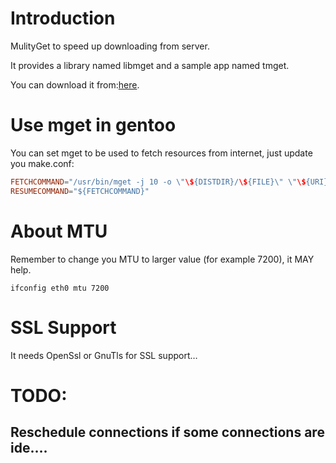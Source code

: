 * Introduction

MulityGet to speed up downloading from server.

It provides a library named libmget and a sample app named tmget.


You can download it from:[[https://github.com/yangyingchao/mget/archive/v1.3.1.tar.gz][here]].

* Use mget in gentoo

You can set mget to be used to fetch resources from internet, just update you
make.conf:

#+BEGIN_SRC conf
FETCHCOMMAND="/usr/bin/mget -j 10 -o \"\${DISTDIR}/\${FILE}\" \"\${URI}\""
RESUMECOMMAND="${FETCHCOMMAND}"
#+END_SRC

* About MTU

Remember to change you MTU to larger value (for example 7200), it MAY help.

#+BEGIN_SRC text
ifconfig eth0 mtu 7200
#+END_SRC

* SSL Support

 It needs OpenSsl or GnuTls for SSL support...

* TODO:

** Reschedule connections if some connections are ide....
